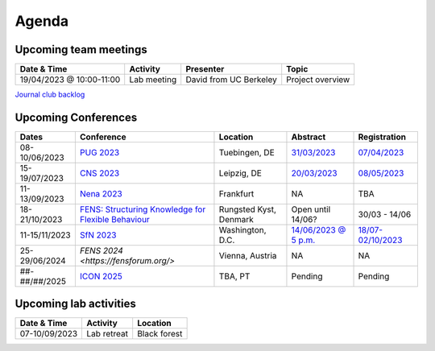 Agenda
=====

.. _team-meetings:

Upcoming team meetings
------------

.. list-table::
  :widths: auto
  :header-rows: 1

  * - Date & Time
    - Activity
    - Presenter
    - Topic
  * - 19/04/2023 @ 10:00-11:00
    - Lab meeting
    - David from UC Berkeley
    - Project overview

`Journal club backlog <https://docs.google.com/document/d/1bJqVSzknrPOcIwVknGQa5QZWWZV_vq9BLMu3w0eH9Jg/edit#>`_

.. _conferences:

Upcoming Conferences
------------

.. list-table::
  :widths: auto
  :header-rows: 1

  * - Dates
    - Conference
    - Location
    - Abstract
    - Registration
  * - 08-10/06/2023
    - `PUG 2023 <https://pug2023.de/home/en/>`_
    - Tuebingen, DE
    - `31/03/2023 <https://pug2023.de/home/en/einreichung/>`_
    - `07/04/2023 <https://pug2023.de/home/en/registrierung/>`_
  * - 15-19/07/2023
    - `CNS 2023 <https://ocns.memberclicks.net/cns-2023-quick>`_
    - Leipzig, DE
    - `20/03/2023 <https://ocns.memberclicks.net/cns-2023-abstract-submission>`_
    - `08/05/2023 <https://ocns.memberclicks.net/cns-2023-registration#!/>`_
  * - 11-13/09/2023
    - `Nena 2023 <https://nenaconference.wordpress.com/>`_
    - Frankfurt
    - NA
    - TBA
  * - 18-21/10/2023
    - `FENS: Structuring Knowledge for Flexible Behaviour <https://www.fens.org/news-activities/fens-and-societies-calendar/meeting-event/the-brain-conference-structuring-knowledge-for-flexible-behaviour>`_
    - Rungsted Kyst, Denmark
    - Open until 14/06?
    - 30/03 - 14/06
  * - 11-15/11/2023
    - `SfN 2023 <https://www.sfn.org/>`_
    - Washington, D.C.
    - `14/06/2023 @ 5 p.m. <https://www.sfn.org/meetings/neuroscience-2023/call-for-abstracts>`_
    - `18/07-02/10/2023 <https://www.sfn.org/meetings/neuroscience-2023/registration/registration-fees>`_
  * - 25-29/06/2024
    - `FENS 2024 <https://fensforum.org/>`
    - Vienna, Austria
    - NA
    - NA

  * - ##-##/##/2025
    - `ICON 2025 <https://twitter.com/ICON2020FIN/status/1528327737148166144>`_
    - TBA, PT
    - Pending
    - Pending


.. _lab-activities:

Upcoming lab activities
------------

.. list-table::
  :widths: auto
  :header-rows: 1

  * - Date & Time
    - Activity
    - Location
  * - 07-10/09/2023
    - Lab retreat
    - Black forest
